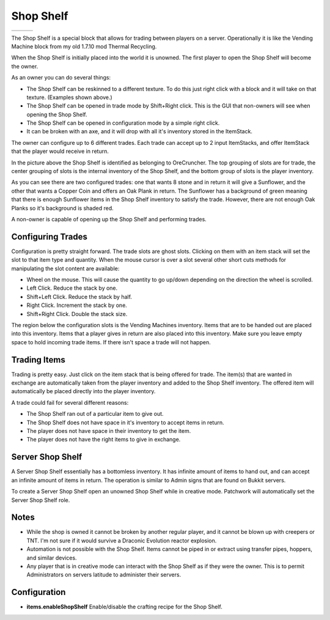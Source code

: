 Shop Shelf
==========
..	list-table::
	:widths: 40 40 40
	:header-rows: 0
	
	*	- .. 	image:: images/shopshelf_wood.png
		- .. 	image:: images/shopshelf_stone.png
		- ..	image::	images/shopshelf_glass.png

The Shop Shelf is a special block that allows for trading between players on a server.  Operationally
it is like the Vending Machine block from my old 1.7.10 mod Thermal Recycling.

When the Shop Shelf is initially placed into the world it is unowned.  The first player to open the
Shop Shelf will become the owner.

As an owner you can do several things:

- The Shop Shelf can be reskinned to a different texture.  To do this just right click with a block and it will take on that texture.  (Examples shown above.)
- The Shop Shelf can be opened in trade mode by Shift+Right click.  This is the GUI that non-owners will see when opening the Shop Shelf.
- The Shop Shelf can be opened in configuration mode by a simple right click.
- It can be broken with an axe, and it will drop with all it's inventory stored in the ItemStack.

The owner can configure up to 6 different trades.  Each trade can accept up to 2 input ItemStacks,
and offer ItemStack that the player would receive in return.

..	image:: images/shopshelf_configure.png
	:align: center

In the picture above the Shop Shelf is identified as belonging to OreCruncher.  The top grouping of
slots are for trade, the center grouping of slots is the internal inventory of the Shop Shelf, and
the bottom group of slots is the player inventory.

As you can see there are two configured trades: one that wants 8 stone and in return it will give a
Sunflower, and the other that wants a Copper Coin and offers an Oak Plank in return.  The Sunflower
has a background of green meaning that there is enough Sunflower items in the Shop Shelf inventory to
satisfy the trade.  However, there are not enough Oak Planks so it's background is shaded red.

A non-owner is capable of opening up the Shop Shelf and performing trades.

..	image:: images/shopshelf_trade.png
	:align: center
	

Configuring Trades
^^^^^^^^^^^^^^^^^^
Configuration is pretty straight forward. The trade slots are ghost slots. Clicking on them with an
item stack will set the slot to that item type and quantity. When the mouse cursor is over a slot
several other short cuts methods for manipulating the slot content are available:

- Wheel on the mouse. This will cause the quantity to go up/down depending on the direction the wheel is scrolled.
- Left Click. Reduce the stack by one.
- Shift+Left Click. Reduce the stack by half.
- Right Click. Increment the stack by one.
- Shift+Right Click. Double the stack size.

The region below the configuration slots is the Vending Machines inventory. Items that are to be
handed out are placed into this inventory. Items that a player gives in return are also placed into
this inventory. Make sure you leave empty space to hold incoming trade items. If there isn't space
a trade will not happen.

Trading Items
^^^^^^^^^^^^^
Trading is pretty easy. Just click on the item stack that is being offered for trade. The item(s)
that are wanted in exchange are automatically taken from the player inventory and added to the
Shop Shelf inventory. The offered item will automatically be placed directly into the player
inventory.

A trade could fail for several different reasons:

- The Shop Shelf ran out of a particular item to give out.
- The Shop Shelf does not have space in it's inventory to accept items in return.
- The player does not have space in their inventory to get the item.
- The player does not have the right items to give in exchange.

Server Shop Shelf
^^^^^^^^^^^^^^^^^
A Server Shop Shelf essentially has a bottomless inventory. It has infinite amount of items to hand
out, and can accept an infinite amount of items in return. The operation is similar to Admin signs
that are found on Bukkit servers.

..	versionadded:: 0.2.0.0

To create a Server Shop Shelf open an unowned Shop Shelf while in creative mode.  Patchwork will
automatically set the Server Shop Shelf role.

Notes
^^^^^
- While the shop is owned it cannot be broken by another regular player, and it cannot be blown up with creepers or TNT.  I'm not sure if it would survive a Draconic Evolution reactor explosion.
- Automation is not possible with the Shop Shelf.  Items cannot be piped in or extract using transfer pipes, hoppers, and similar devices.
- Any player that is in creative mode can interact with the Shop Shelf as if they were the owner.  This is to permit Administrators on servers latitude to administer their servers.

Configuration
^^^^^^^^^^^^^
- **items.enableShopShelf** Enable/disable the crafting recipe for the Shop Shelf.

